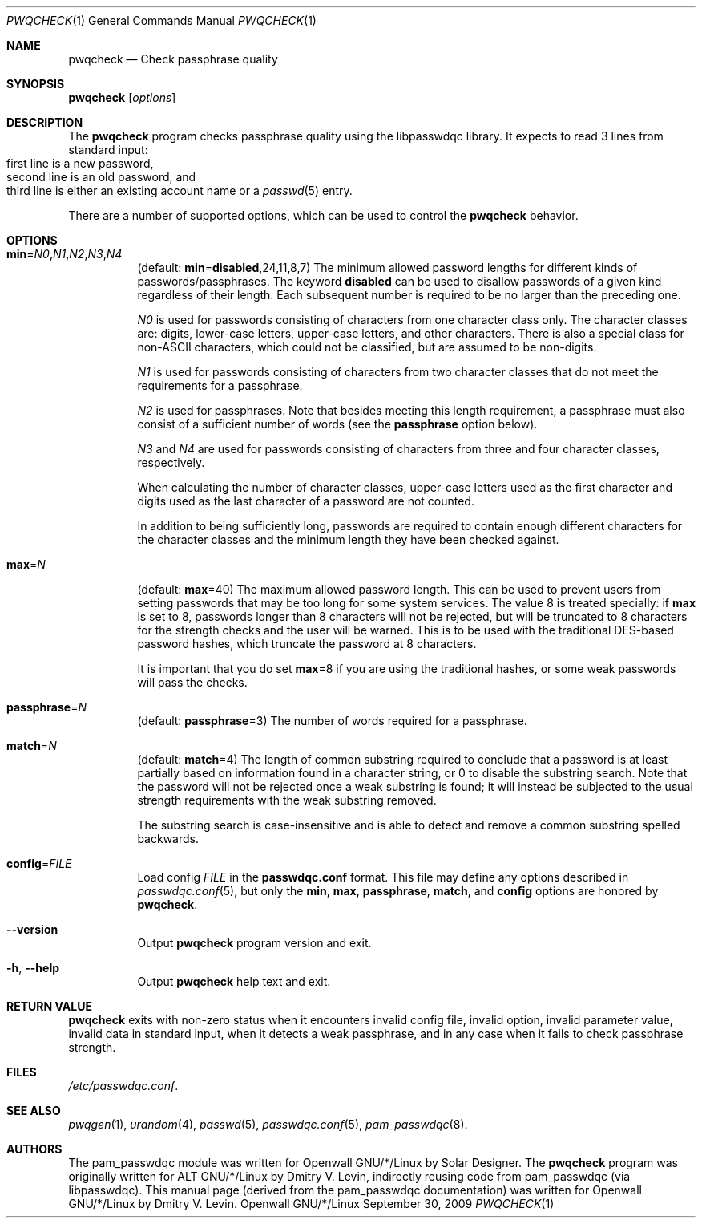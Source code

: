 .\" Copyright (c) 2009 Dmitry V. Levin
.\" All rights reserved.
.\"
.\" Redistribution and use in source and binary forms, with or without
.\" modification, are permitted provided that the following conditions
.\" are met:
.\" 1. Redistributions of source code must retain the above copyright
.\"    notice, this list of conditions and the following disclaimer.
.\" 2. Redistributions in binary form must reproduce the above copyright
.\"    notice, this list of conditions and the following disclaimer in the
.\"    documentation and/or other materials provided with the distribution.
.\" 3. The name of the author may not be used to endorse or promote
.\"    products derived from this software without specific prior written
.\"    permission.
.\"
.\" THIS SOFTWARE IS PROVIDED BY THE AUTHOR AND CONTRIBUTORS ``AS IS'' AND
.\" ANY EXPRESS OR IMPLIED WARRANTIES, INCLUDING, BUT NOT LIMITED TO, THE
.\" IMPLIED WARRANTIES OF MERCHANTABILITY AND FITNESS FOR A PARTICULAR PURPOSE
.\" ARE DISCLAIMED.  IN NO EVENT SHALL THE AUTHOR OR CONTRIBUTORS BE LIABLE
.\" FOR ANY DIRECT, INDIRECT, INCIDENTAL, SPECIAL, EXEMPLARY, OR CONSEQUENTIAL
.\" DAMAGES (INCLUDING, BUT NOT LIMITED TO, PROCUREMENT OF SUBSTITUTE GOODS
.\" OR SERVICES; LOSS OF USE, DATA, OR PROFITS; OR BUSINESS INTERRUPTION)
.\" HOWEVER CAUSED AND ON ANY THEORY OF LIABILITY, WHETHER IN CONTRACT, STRICT
.\" LIABILITY, OR TORT (INCLUDING NEGLIGENCE OR OTHERWISE) ARISING IN ANY WAY
.\" OUT OF THE USE OF THIS SOFTWARE, EVEN IF ADVISED OF THE POSSIBILITY OF
.\" SUCH DAMAGE.
.\"
.\" $Owl: Owl/packages/passwdqc/passwdqc/pwqcheck.1,v 1.2 2009/10/10 22:41:48 solar Exp $
.\"
.Dd September 30, 2009
.Dt PWQCHECK 1
.Os Openwall GNU/*/Linux
.Sh NAME
.Nm pwqcheck
.Nd Check passphrase quality
.Sh SYNOPSIS
.Nm Op Ar options
.Sh DESCRIPTION
The
.Nm
program checks passphrase quality using the libpasswdqc library.
It expects to read 3 lines from standard input:
.Bl -tag -width flag -compact -offset indent
.It first line is a new password,
.It second line is an old password, and
.It third line is either an existing account name or a Xr passwd 5 entry.
.El
.Pp
There are a number of supported options, which can be used to control the
.Nm
behavior.
.Sh OPTIONS
.Bl -tag -width indent
.It Cm min Ns = Ns Ar N0 , Ns Ar N1 , Ns Ar N2 , Ns Ar N3 , Ns Ar N4
.Pq default: Cm min Ns = Ns Cm disabled , Ns 24 , Ns 11 , Ns 8 , Ns 7
The minimum allowed password lengths for different kinds of
passwords/passphrases.
The keyword
.Cm disabled
can be used to
disallow passwords of a given kind regardless of their length.
Each subsequent number is required to be no larger than the preceding
one.
.Pp
.Ar N0
is used for passwords consisting of characters from one character
class only.
The character classes are: digits, lower-case letters, upper-case
letters, and other characters.
There is also a special class for
.No non- Ns Tn ASCII
characters, which could not be classified, but are assumed to be non-digits.
.Pp
.Ar N1
is used for passwords consisting of characters from two character
classes that do not meet the requirements for a passphrase.
.Pp
.Ar N2
is used for passphrases.
Note that besides meeting this length requirement,
a passphrase must also consist of a sufficient number of words (see the
.Cm passphrase
option below).
.Pp
.Ar N3
and
.Ar N4
are used for passwords consisting of characters from three
and four character classes, respectively.
.Pp
When calculating the number of character classes, upper-case letters
used as the first character and digits used as the last character of a
password are not counted.
.Pp
In addition to being sufficiently long, passwords are required to
contain enough different characters for the character classes and
the minimum length they have been checked against.
.Pp
.It Cm max Ns = Ns Ar N
.Pq default: Cm max Ns = Ns 40
The maximum allowed password length.
This can be used to prevent users from setting passwords that may be
too long for some system services.
The value 8 is treated specially: if
.Cm max
is set to 8, passwords longer than 8 characters will not be rejected,
but will be truncated to 8 characters for the strength checks and the
user will be warned.
This is to be used with the traditional DES-based password hashes,
which truncate the password at 8 characters.
.Pp
It is important that you do set
.Cm max Ns = Ns 8
if you are using the traditional
hashes, or some weak passwords will pass the checks.
.It Cm passphrase Ns = Ns Ar N
.Pq default: Cm passphrase Ns = Ns 3
The number of words required for a passphrase.
.It Cm match Ns = Ns Ar N
.Pq default: Cm match Ns = Ns 4
The length of common substring required to conclude that a password is
at least partially based on information found in a character string,
or 0 to disable the substring search.
Note that the password will not be rejected once a weak substring is
found; it will instead be subjected to the usual strength requirements
with the weak substring removed.
.Pp
The substring search is case-insensitive and is able to detect and
remove a common substring spelled backwards.
.It Cm config Ns = Ns Ar FILE
Load config
.Ar FILE
in the
.Cm passwdqc.conf
format.  This file may define any options described in
.Xr passwdqc.conf 5 , but only the
.Cm min Ns , Cm max Ns , Cm passphrase Ns , Cm match Ns , and Cm config
options are honored by
.Nm .
.It Cm --version
Output
.Nm
program version and exit.
.It Cm -h , --help
Output
.Nm
help text and exit.
.El
.Sh RETURN VALUE
.Nm
exits with non-zero status when it encounters invalid config file,
invalid option, invalid parameter value, invalid data in standard input,
when it detects a weak passphrase, and in any case when it fails to check
passphrase strength.
.Sh FILES
.Pa /etc/passwdqc.conf .
.Sh SEE ALSO
.Xr pwqgen 1 ,
.Xr urandom 4 ,
.Xr passwd 5 ,
.Xr passwdqc.conf 5 ,
.Xr pam_passwdqc 8 .
.Sh AUTHORS
The pam_passwdqc module was written for Openwall GNU/*/Linux by Solar Designer.
The
.Nm
program was originally written for ALT GNU/*/Linux by Dmitry V. Levin,
indirectly reusing code from pam_passwdqc (via libpasswdqc).
This manual page (derived from the pam_passwdqc documentation)
was written for Openwall GNU/*/Linux by Dmitry V. Levin.
